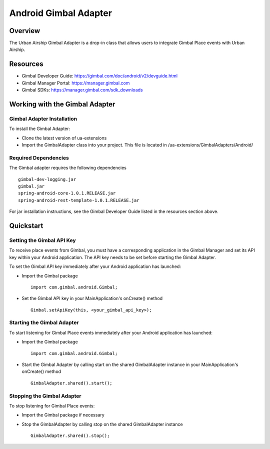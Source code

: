 Android Gimbal Adapter
==================

Overview
--------

The Urban Airship Gimbal Adapter is a drop-in class that allows users to integrate Gimbal Place events with 
Urban Airship.

Resources
----------
- Gimbal Developer Guide: https://gimbal.com/doc/android/v2/devguide.html
- Gimbal Manager Portal: https://manager.gimbal.com
- Gimbal SDKs: https://manager.gimbal.com/sdk_downloads

Working with the Gimbal Adapter
-------------------------------

Gimbal Adapter Installation
##########################

To install the Gimbal Adapter:

- Clone the latest version of ua-extensions
- Import the GimbalAdapter class into your project. This file is located in /ua-extensions/GimbalAdapters/Android/

Required Dependencies
#####################

The Gimbal adapter requires the following dependencies ::

	gimbal-dev-logging.jar
	gimbal.jar
	spring-android-core-1.0.1.RELEASE.jar
	spring-android-rest-template-1.0.1.RELEASE.jar
 
For jar installation instructions, see the Gimbal Developer Guide listed in the resources section above.

Quickstart
----------

Setting the Gimbal API Key
#########################

To receive place events from Gimbal, you must have a corresponding application in the Gimbal Manager and set its API key within your Android application. The API key needs to be set before starting the Gimbal Adapter.  

To set the Gimbal API key immediately after your Android application has launched:

- Import the Gimbal package ::

	import com.gimbal.android.Gimbal;

- Set the Gimbal API key in your MainApplication's onCreate() method ::

	Gimbal.setApiKey(this, <your_gimbal_api_key>);

Starting the Gimbal Adapter
###########################

To start listening for Gimbal Place events immediately after your Android application has launched:

- Import the Gimbal package ::

	import com.gimbal.android.Gimbal;

- Start the Gimbal Adapter by calling start on the shared GimbalAdapter instance in your MainApplication's onCreate() method ::

	GimbalAdapter.shared().start();

Stopping the Gimbal Adapter
###########################

To stop listening for Gimbal Place events:

- Import the Gimbal package if necessary
- Stop the GimbalAdapter by calling stop on the shared GimbalAdapter instance ::

	GimbalAdapter.shared().stop();